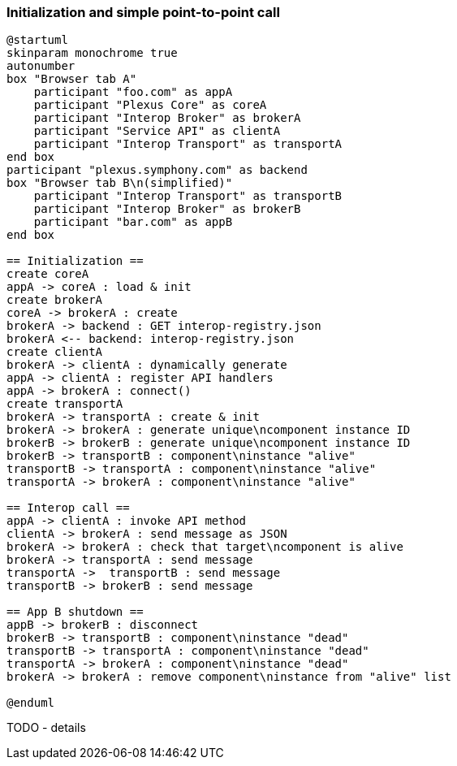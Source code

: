 === Initialization and simple point-to-point call

[plantuml]
....
@startuml
skinparam monochrome true
autonumber
box "Browser tab A"
    participant "foo.com" as appA
    participant "Plexus Core" as coreA
    participant "Interop Broker" as brokerA
    participant "Service API" as clientA
    participant "Interop Transport" as transportA
end box
participant "plexus.symphony.com" as backend
box "Browser tab B\n(simplified)"
    participant "Interop Transport" as transportB
    participant "Interop Broker" as brokerB
    participant "bar.com" as appB
end box

== Initialization ==
create coreA
appA -> coreA : load & init
create brokerA
coreA -> brokerA : create
brokerA -> backend : GET interop-registry.json
brokerA <-- backend: interop-registry.json
create clientA
brokerA -> clientA : dynamically generate
appA -> clientA : register API handlers
appA -> brokerA : connect()
create transportA
brokerA -> transportA : create & init
brokerA -> brokerA : generate unique\ncomponent instance ID
brokerB -> brokerB : generate unique\ncomponent instance ID
brokerB -> transportB : component\ninstance "alive"
transportB -> transportA : component\ninstance "alive"
transportA -> brokerA : component\ninstance "alive"

== Interop call ==
appA -> clientA : invoke API method
clientA -> brokerA : send message as JSON
brokerA -> brokerA : check that target\ncomponent is alive
brokerA -> transportA : send message
transportA ->  transportB : send message
transportB -> brokerB : send message

== App B shutdown ==
appB -> brokerB : disconnect
brokerB -> transportB : component\ninstance "dead"
transportB -> transportA : component\ninstance "dead"
transportA -> brokerA : component\ninstance "dead"
brokerA -> brokerA : remove component\ninstance from "alive" list

@enduml
....

TODO - details